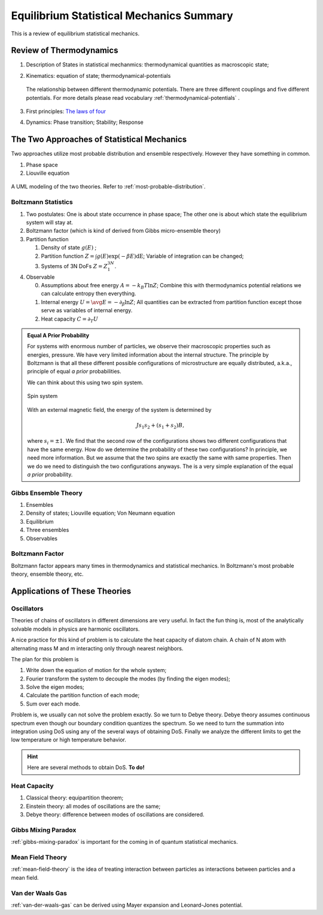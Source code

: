 Equilibrium Statistical Mechanics Summary
================================================

This is a review of equilibrium statistical mechanics.


Review of Thermodynamics
--------------------------------------------------

1. Description of States in statistical mechanmics: thermodynamical quantities as macroscopic state;
2. Kinematics: equation of state; thermodynamical-potentials

   .. figure:: ../vocabulary/images/thermodynamicPotentials.png
      :align: center
      :width: 100%

      The relationship between different thermodynamic potentials. There are three different couplings and five different potentials. For more details please read vocabulary :ref:`thermodynamical-potentials` .

3. First principles: `The laws of four <../vocabulary/vocabulary.html#the-laws-of-four>`_
4. Dynamics: Phase transition; Stability; Response


The Two Approaches of Statistical Mechanics
---------------------------------------------

Two approaches utilize most probable distribution and ensemble respectively. However they have something in common.

1. Phase space
2. Liouville equation


.. figure:: images/BoltzmannVSGibbs.png
   :align: center
   :width: 100%

   A UML modeling of the two theories. Refer to :ref:`most-probable-distribution`.


Boltzmann Statistics
~~~~~~~~~~~~~~~~~~~~~~~


1. Two postulates: One is about state occurrence in phase space; The other one is about which state the equilibrium system will stay at.
2. Boltzmann factor (which is kind of derived from Gibbs micro-ensemble theory)
3. Partition function

   1. Density of state :math:`g(E)` ;
   2. Partition function :math:`Z = \int g(E) \exp(-\beta E) \mathrm dE`; Variable of integration can be changed;
   3. Systems of 3N DoFs :math:`Z = Z_1^{3N}`.

4. Observable

   0. Assumptions about free energy :math:`A = - k_B T\ln Z`; Combine this with thermodynamics potential relations we can calculate entropy then everything.
   1. Internal energy :math:`U = \avg{E} = - \partial_\beta \ln Z`; All quantities can be extracted from partition function except those serve as variables of internal energy.
   2. Heat capacity :math:`C = \partial_T U`


.. admonition:: Equal A Prior Probability
   :class: note

   For systems with enormous number of particles, we observe their macroscopic properties such as energies, pressure. We have very limited information about the internal structure. The principle by Boltzmann is that all these different possible configurations of microstructure are equally distributed, a.k.a., principle of equal *a prior* probabilities.

   We can think about this using two spin system.

   .. figure:: images/equal-a-prior-probability.png
      :align: center

      Spin system

   With an external magnetic field, the energy of the system is determined by

   .. math::
      J s_1 s_2 + (s_1  + s_2) B,

   where :math:`s_i=\pm 1`. We find that the second row of the configurations shows two different configurations that have the same energy. How do we determine the probability of these two configurations? In principle, we need more information. But we assume that the two spins are exactly the same with same properties. Then we do we need to distinguish the two configurations anyways. The is a very simple explanation of the equal *a prior* probability.


Gibbs Ensemble Theory
~~~~~~~~~~~~~~~~~~~~~~~~~


1. Ensembles
2. Density of states; Liouville equation; Von Neumann equation
3. Equilibrium
4. Three ensembles
5. Observables


Boltzmann Factor
~~~~~~~~~~~~~~~~~~~~~~~~~~~

Boltzmann factor appears many times in thermodynamics and statistical mechanics. In Boltzmann's most probable theory, ensemble theory, etc.



Applications of These Theories
-------------------------------

Oscillators
~~~~~~~~~~~~~~~~~~

Theories of chains of oscillators in different dimensions are very useful. In fact the fun thing is, most of the analytically solvable models in physics are harmonic oscillators.

A nice practice for this kind of problem is to calculate the heat capacity of diatom chain. A chain of N atom with alternating mass M and m interacting only through nearest neighbors.

The plan for this problem is

1. Write down the equation of motion for the whole system;
2. Fourier transform the system to decouple the modes (by finding the eigen modes);
3. Solve the eigen modes;
4. Calculate the partition function of each mode;
5. Sum over each mode.

Problem is, we usually can not solve the problem exactly. So we turn to Debye theory. Debye theory assumes continuous spectrum even though our boundary condition quantizes the spectrum. So we need to turn the summation into integration using DoS using any of the several ways of obtaining DoS. Finally we analyze the different limits to get the low temperature or high temperature behavior.



.. hint::
   Here are several methods to obtain DoS. **To do!**




Heat Capacity
~~~~~~~~~~~~~~

1. Classical theory: equipartition theorem;
2. Einstein theory: all modes of oscillations are the same;
3. Debye theory: difference between modes of oscillations are considered.


Gibbs Mixing Paradox
~~~~~~~~~~~~~~~~~~~~~

:ref:`gibbs-mixing-paradox` is important for the coming in of quantum statistical mechanics.



Mean Field Theory
~~~~~~~~~~~~~~~~~~

:ref:`mean-field-theory` is the idea of treating interaction between particles as interactions between particles and a mean field.



Van der Waals Gas
~~~~~~~~~~~~~~~~~~

:ref:`van-der-waals-gas` can be derived using Mayer expansion and Leonard-Jones potential.

